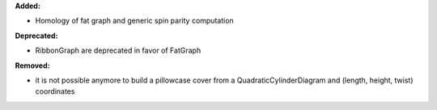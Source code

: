**Added:**

* Homology of fat graph and generic spin parity computation

**Deprecated:**

* RibbonGraph are deprecated in favor of FatGraph

**Removed:**

* it is not possible anymore to build a pillowcase cover from
  a QuadraticCylinderDiagram and (length, height, twist) coordinates
